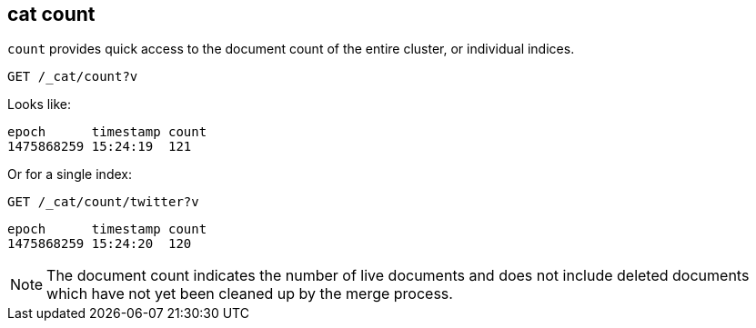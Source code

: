 [[cat-count]]
== cat count

`count` provides quick access to the document count of the entire
cluster, or individual indices.

[source,js]
--------------------------------------------------
GET /_cat/count?v
--------------------------------------------------
// CONSOLE
// TEST[setup:big_twitter]
// TEST[s/^/POST test\/test\?refresh\n{"test": "test"}\n/]

Looks like:

[source,txt]
--------------------------------------------------
epoch      timestamp count
1475868259 15:24:19  121
--------------------------------------------------
// TESTRESPONSE[s/1475868259 15:24:19/\\d+ \\d+:\\d+:\\d+/ non_json]

Or for a single index:

[source,js]
--------------------------------------------------
GET /_cat/count/twitter?v
--------------------------------------------------
// CONSOLE
// TEST[continued]

[source,txt]
--------------------------------------------------
epoch      timestamp count
1475868259 15:24:20  120
--------------------------------------------------
// TESTRESPONSE[s/1475868259 15:24:20/\\d+ \\d+:\\d+:\\d+/ non_json]


NOTE: The document count indicates the number of live documents and does not include deleted documents which have not yet been cleaned up by the merge process.
